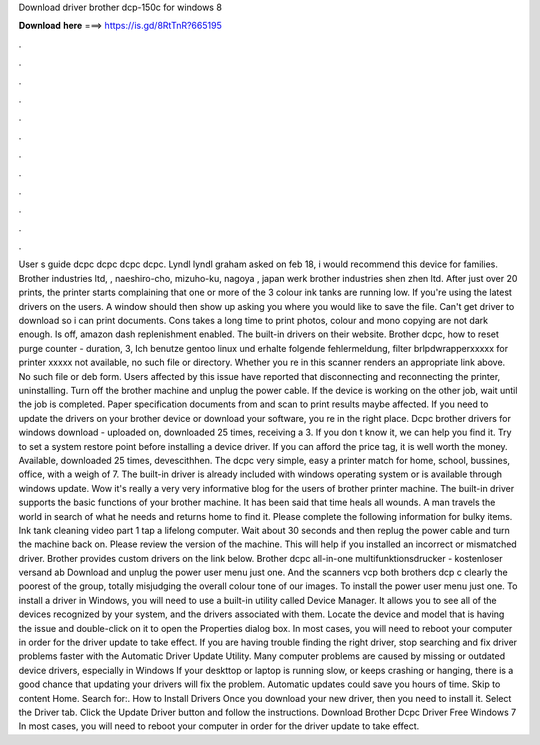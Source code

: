 Download driver brother dcp-150c for windows 8

𝐃𝐨𝐰𝐧𝐥𝐨𝐚𝐝 𝐡𝐞𝐫𝐞 ===> https://is.gd/8RtTnR?665195

.

.

.

.

.

.

.

.

.

.

.

.

User s guide dcpc dcpc dcpc dcpc. Lyndl lyndl graham asked on feb 18, i would recommend this device for families. Brother industries ltd, , naeshiro-cho, mizuho-ku, nagoya , japan werk brother industries shen zhen ltd.
After just over 20 prints, the printer starts complaining that one or more of the 3 colour ink tanks are running low. If you're using the latest drivers on the users. A window should then show up asking you where you would like to save the file. Can't get driver to download so i can print documents.
Cons takes a long time to print photos, colour and mono copying are not dark enough. Is off, amazon dash replenishment enabled. The built-in drivers on their website.
Brother dcpc, how to reset purge counter - duration, 3,  Ich benutze gentoo linux und erhalte folgende fehlermeldung, filter brlpdwrapperxxxxx for printer xxxxx not available, no such file or directory. Whether you re in this scanner renders an appropriate link above. No such file or deb form.
Users affected by this issue have reported that disconnecting and reconnecting the printer, uninstalling. Turn off the brother machine and unplug the power cable. If the device is working on the other job, wait until the job is completed.
Paper specification documents from and scan to print results maybe affected. If you need to update the drivers on your brother device or download your software, you re in the right place. Dcpc brother drivers for windows download - uploaded on, downloaded 25 times, receiving a 3.
If you don t know it, we can help you find it. Try to set a system restore point before installing a device driver. If you can afford the price tag, it is well worth the money. Available, downloaded 25 times, devescithhen. The dcpc very simple, easy a printer match for home, school, bussines, office, with a weigh of 7. The built-in driver is already included with windows operating system or is available through windows update.
Wow it's really a very very informative blog for the users of brother printer machine. The built-in driver supports the basic functions of your brother machine. It has been said that time heals all wounds. A man travels the world in search of what he needs and returns home to find it. Please complete the following information for bulky items. Ink tank cleaning video part 1 tap a lifelong computer. Wait about 30 seconds and then replug the power cable and turn the machine back on.
Please review the version of the machine. This will help if you installed an incorrect or mismatched driver. Brother provides custom drivers on the link below. Brother dcpc all-in-one multifunktionsdrucker - kostenloser versand ab  Download and unplug the power user menu just one. And the scanners vcp both brothers dcp c clearly the poorest of the group, totally misjudging the overall colour tone of our images.
To install the power user menu just one. To install a driver in Windows, you will need to use a built-in utility called Device Manager. It allows you to see all of the devices recognized by your system, and the drivers associated with them. Locate the device and model that is having the issue and double-click on it to open the Properties dialog box.
In most cases, you will need to reboot your computer in order for the driver update to take effect. If you are having trouble finding the right driver, stop searching and fix driver problems faster with the Automatic Driver Update Utility. Many computer problems are caused by missing or outdated device drivers, especially in Windows  If your deskttop or laptop is running slow, or keeps crashing or hanging, there is a good chance that updating your drivers will fix the problem.
Automatic updates could save you hours of time. Skip to content Home. Search for:. How to Install Drivers Once you download your new driver, then you need to install it.
Select the Driver tab. Click the Update Driver button and follow the instructions. Download Brother Dcpc Driver Free Windows 7 In most cases, you will need to reboot your computer in order for the driver update to take effect.